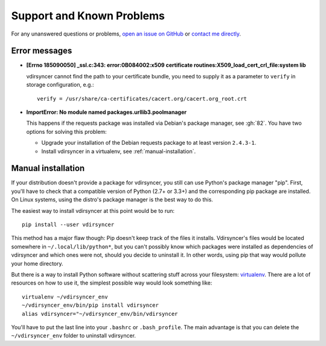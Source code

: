==========================
Support and Known Problems
==========================

For any unanswered questions or problems, `open an issue on GitHub
<https://github.com/untitaker/vdirsyncer/issues/new>`_ or `contact me directly
<https://unterwaditzer.net>`_.

Error messages
--------------

- **[Errno 185090050] _ssl.c:343: error:0B084002:x509 certificate
  routines:X509_load_cert_crl_file:system lib**

  vdirsyncer cannot find the path to your certificate bundle, you need to
  supply it as a parameter to ``verify`` in storage configuration, e.g.::

      verify = /usr/share/ca-certificates/cacert.org/cacert.org_root.crt

- **ImportError: No module named packages.urllib3.poolmanager**

  This happens if the requests package was installed via Debian's package
  manager, see :gh:`82`. You have two options for solving this problem:

  - Upgrade your installation of the Debian requests package to at least
    version ``2.4.3-1``.

  - Install vdirsyncer in a virtualenv, see :ref:`manual-installation`.


.. _manual-installation:

Manual installation
-------------------

If your distribution doesn't provide a package for vdirsyncer, you still can
use Python's package manager "pip". First, you'll have to check that a
compatible version of Python (2.7+ or 3.3+) and the corresponding pip package
are installed. On Linux systems, using the distro's package manager is the best
way to do this.

The easiest way to install vdirsyncer at this point would be to run::

    pip install --user vdirsyncer

This method has a major flaw though: Pip doesn't keep track of the files it
installs.  Vdirsyncer's files would be located somewhere in
``~/.local/lib/python*``, but you can't possibly know which packages were
installed as dependencies of vdirsyncer and which ones were not, should you
decide to uninstall it. In other words, using pip that way would pollute your
home directory.

But there is a way to install Python software without scattering stuff across
your filesystem: virtualenv_. There are a lot of resources on how to use it,
the simplest possible way would look something like::

    virtualenv ~/vdirsyncer_env
    ~/vdirsyncer_env/bin/pip install vdirsyncer
    alias vdirsyncer="~/vdirsyncer_env/bin/vdirsyncer

You'll have to put the last line into your ``.bashrc`` or ``.bash_profile``.
The main advantage is that you can delete the ``~/vdirsyncer_env`` folder to
uninstall vdirsyncer.

.. _virtualenv: https://virtualenv.readthedocs.org/
